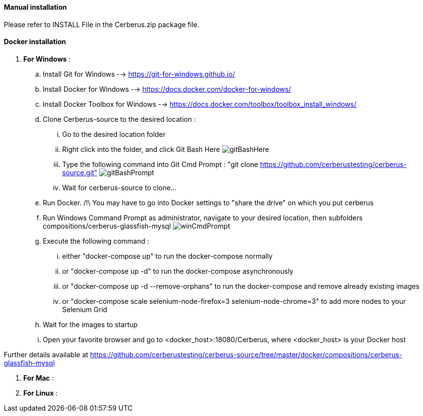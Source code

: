 ==== Manual installation

Please refer to INSTALL File in the Cerberus.zip package file.

==== Docker installation

. *[RED]#For Windows#* :
.. Install Git for Windows --> https://git-for-windows.github.io/
.. Install Docker for Windows --> https://docs.docker.com/docker-for-windows/
.. Install Docker Toolbox for Windows --> https://docs.docker.com/toolbox/toolbox_install_windows/
.. Clone Cerberus-source to the desired location :
... Go to the desired location folder
... Right click into the folder, and click Git Bash Here image:installationinstallationguidegitbashhere.png[gitBashHere,float="right",align="center"]
... Type the following command into Git Cmd Prompt : "git clone https://github.com/cerberustesting/cerberus-source.git" image:installationinstallationguidegitbashprompt.png[gitBashPrompt,float="right",align="center"]
... Wait for cerberus-source to clone...
.. Run Docker. /!\ You may have to go into Docker settings to "share the drive" on which you put cerberus
.. Run Windows Command Prompt as administrator, navigate to your desired location, then subfolders compositions/cerberus-glassfish-mysql image:installationinstallationwincmdprompt.png[winCmdPrompt,float="right",align="center"]
.. Execute the following command :
... either "docker-compose up" to run the docker-compose normally
... or "docker-compose up -d" to run the docker-compose asynchronously
... or "docker-compose up -d --remove-orphans" to run the docker-compose and remove already existing images
... or "docker-compose scale selenium-node-firefox=3 selenium-node-chrome=3" to add more nodes to your Selenium Grid
.. Wait for the images to startup
.. Open your favorite browser and go to <docker_host>:18080/Cerberus, where <docker_host> is your Docker host

Further details available at https://github.com/cerberustesting/cerberus-source/tree/master/docker/compositions/cerberus-glassfish-mysql

. *[RED]#For Mac#* :

. *[RED]#For Linux#* :
